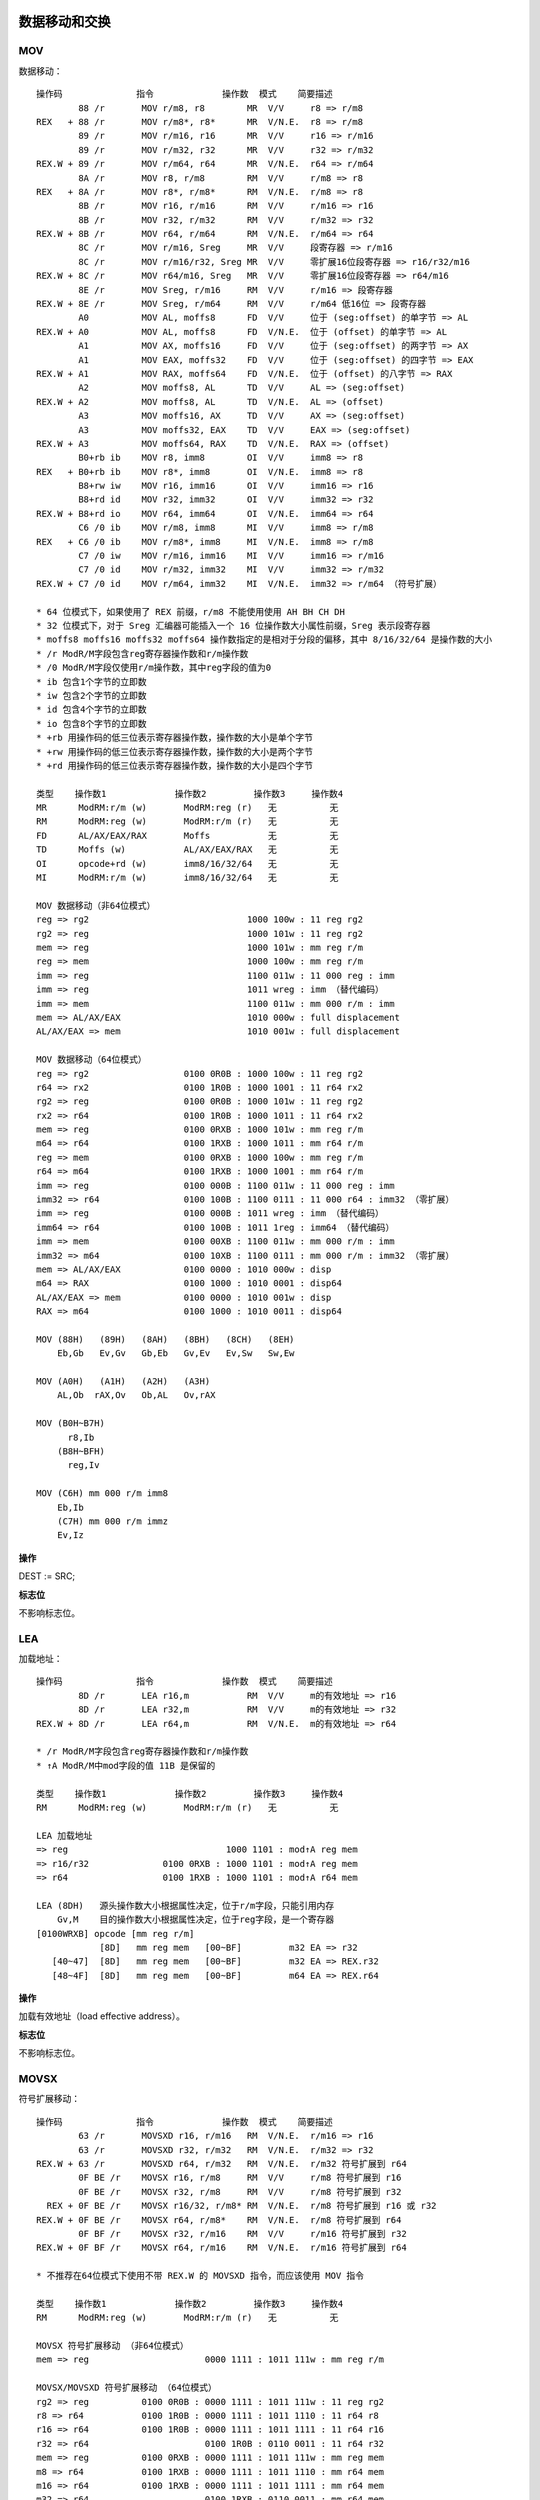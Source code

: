 数据移动和交换
==============

MOV 
----

数据移动： ::

    操作码              指令             操作数  模式    简要描述
            88 /r       MOV r/m8, r8        MR  V/V     r8 => r/m8
    REX   + 88 /r       MOV r/m8*, r8*      MR  V/N.E.  r8 => r/m8
            89 /r       MOV r/m16, r16      MR  V/V     r16 => r/m16
            89 /r       MOV r/m32, r32      MR  V/V     r32 => r/m32
    REX.W + 89 /r       MOV r/m64, r64      MR  V/N.E.  r64 => r/m64
            8A /r       MOV r8, r/m8        RM  V/V     r/m8 => r8
    REX   + 8A /r       MOV r8*, r/m8*      RM  V/N.E.  r/m8 => r8
            8B /r       MOV r16, r/m16      RM  V/V     r/m16 => r16
            8B /r       MOV r32, r/m32      RM  V/V     r/m32 => r32
    REX.W + 8B /r       MOV r64, r/m64      RM  V/N.E.  r/m64 => r64
            8C /r       MOV r/m16, Sreg     MR  V/V     段寄存器 => r/m16
            8C /r       MOV r/m16/r32, Sreg MR  V/V     零扩展16位段寄存器 => r16/r32/m16
    REX.W + 8C /r       MOV r64/m16, Sreg   MR  V/V     零扩展16位段寄存器 => r64/m16
            8E /r       MOV Sreg, r/m16     RM  V/V     r/m16 => 段寄存器
    REX.W + 8E /r       MOV Sreg, r/m64     RM  V/V     r/m64 低16位 => 段寄存器
            A0          MOV AL, moffs8      FD  V/V     位于 (seg:offset) 的单字节 => AL
    REX.W + A0          MOV AL, moffs8      FD  V/N.E.  位于 (offset) 的单字节 => AL
            A1          MOV AX, moffs16     FD  V/V     位于 (seg:offset) 的两字节 => AX
            A1          MOV EAX, moffs32    FD  V/V     位于 (seg:offset) 的四字节 => EAX
    REX.W + A1          MOV RAX, moffs64    FD  V/N.E.  位于 (offset) 的八字节 => RAX
            A2          MOV moffs8, AL      TD  V/V     AL => (seg:offset)
    REX.W + A2          MOV moffs8, AL      TD  V/N.E.  AL => (offset)
            A3          MOV moffs16, AX     TD  V/V     AX => (seg:offset)
            A3          MOV moffs32, EAX    TD  V/V     EAX => (seg:offset)
    REX.W + A3          MOV moffs64, RAX    TD  V/N.E.  RAX => (offset)
            B0+rb ib    MOV r8, imm8        OI  V/V     imm8 => r8
    REX   + B0+rb ib    MOV r8*, imm8       OI  V/N.E.  imm8 => r8
            B8+rw iw    MOV r16, imm16      OI  V/V     imm16 => r16
            B8+rd id    MOV r32, imm32      OI  V/V     imm32 => r32
    REX.W + B8+rd io    MOV r64, imm64      OI  V/N.E.  imm64 => r64
            C6 /0 ib    MOV r/m8, imm8      MI  V/V     imm8 => r/m8
    REX   + C6 /0 ib    MOV r/m8*, imm8     MI  V/N.E.  imm8 => r/m8
            C7 /0 iw    MOV r/m16, imm16    MI  V/V     imm16 => r/m16
            C7 /0 id    MOV r/m32, imm32    MI  V/V     imm32 => r/m32
    REX.W + C7 /0 id    MOV r/m64, imm32    MI  V/N.E.  imm32 => r/m64 （符号扩展）

    * 64 位模式下，如果使用了 REX 前缀，r/m8 不能使用使用 AH BH CH DH
    * 32 位模式下，对于 Sreg 汇编器可能插入一个 16 位操作数大小属性前缀，Sreg 表示段寄存器
    * moffs8 moffs16 moffs32 moffs64 操作数指定的是相对于分段的偏移，其中 8/16/32/64 是操作数的大小
    * /r ModR/M字段包含reg寄存器操作数和r/m操作数
    * /0 ModR/M字段仅使用r/m操作数，其中reg字段的值为0
    * ib 包含1个字节的立即数
    * iw 包含2个字节的立即数
    * id 包含4个字节的立即数
    * io 包含8个字节的立即数
    * +rb 用操作码的低三位表示寄存器操作数，操作数的大小是单个字节
    * +rw 用操作码的低三位表示寄存器操作数，操作数的大小是两个字节
    * +rd 用操作码的低三位表示寄存器操作数，操作数的大小是四个字节

    类型    操作数1             操作数2         操作数3     操作数4
    MR      ModRM:r/m (w)       ModRM:reg (r)   无          无
    RM      ModRM:reg (w)       ModRM:r/m (r)   无          无
    FD      AL/AX/EAX/RAX       Moffs           无          无
    TD      Moffs (w)           AL/AX/EAX/RAX   无          无
    OI      opcode+rd (w)       imm8/16/32/64   无          无
    MI      ModRM:r/m (w)       imm8/16/32/64   无          无

    MOV 数据移动（非64位模式）
    reg => rg2                              1000 100w : 11 reg rg2
    rg2 => reg                              1000 101w : 11 reg rg2
    mem => reg                              1000 101w : mm reg r/m
    reg => mem                              1000 100w : mm reg r/m
    imm => reg                              1100 011w : 11 000 reg : imm
    imm => reg                              1011 wreg : imm （替代编码）
    imm => mem                              1100 011w : mm 000 r/m : imm
    mem => AL/AX/EAX                        1010 000w : full displacement
    AL/AX/EAX => mem                        1010 001w : full displacement

    MOV 数据移动（64位模式）
    reg => rg2                  0100 0R0B : 1000 100w : 11 reg rg2
    r64 => rx2                  0100 1R0B : 1000 1001 : 11 r64 rx2
    rg2 => reg                  0100 0R0B : 1000 101w : 11 reg rg2
    rx2 => r64                  0100 1R0B : 1000 1011 : 11 r64 rx2
    mem => reg                  0100 0RXB : 1000 101w : mm reg r/m
    m64 => r64                  0100 1RXB : 1000 1011 : mm r64 r/m
    reg => mem                  0100 0RXB : 1000 100w : mm reg r/m
    r64 => m64                  0100 1RXB : 1000 1001 : mm r64 r/m
    imm => reg                  0100 000B : 1100 011w : 11 000 reg : imm
    imm32 => r64                0100 100B : 1100 0111 : 11 000 r64 : imm32 （零扩展）
    imm => reg                  0100 000B : 1011 wreg : imm （替代编码）
    imm64 => r64                0100 100B : 1011 1reg : imm64 （替代编码）
    imm => mem                  0100 00XB : 1100 011w : mm 000 r/m : imm
    imm32 => m64                0100 10XB : 1100 0111 : mm 000 r/m : imm32 （零扩展）
    mem => AL/AX/EAX            0100 0000 : 1010 000w : disp
    m64 => RAX                  0100 1000 : 1010 0001 : disp64
    AL/AX/EAX => mem            0100 0000 : 1010 001w : disp
    RAX => m64                  0100 1000 : 1010 0011 : disp64

    MOV (88H)   (89H)   (8AH)   (8BH)   (8CH)   (8EH)
        Eb,Gb   Ev,Gv   Gb,Eb   Gv,Ev   Ev,Sw   Sw,Ew

    MOV (A0H)   (A1H)   (A2H)   (A3H)
        AL,Ob  rAX,Ov   Ob,AL   Ov,rAX

    MOV (B0H~B7H)
          r8,Ib
        (B8H~BFH)
          reg,Iv

    MOV (C6H) mm 000 r/m imm8
        Eb,Ib
        (C7H) mm 000 r/m immz
        Ev,Iz

**操作**

DEST := SRC;

**标志位**

不影响标志位。

LEA
-----

加载地址： ::

    操作码              指令             操作数  模式    简要描述
            8D /r       LEA r16,m           RM  V/V     m的有效地址 => r16
            8D /r       LEA r32,m           RM  V/V     m的有效地址 => r32
    REX.W + 8D /r       LEA r64,m           RM  V/N.E.  m的有效地址 => r64

    * /r ModR/M字段包含reg寄存器操作数和r/m操作数
    * ↑A ModR/M中mod字段的值 11B 是保留的

    类型    操作数1             操作数2         操作数3     操作数4
    RM      ModRM:reg (w)       ModRM:r/m (r)   无          无

    LEA 加载地址
    => reg                              1000 1101 : mod↑A reg mem
    => r16/r32              0100 0RXB : 1000 1101 : mod↑A reg mem
    => r64                  0100 1RXB : 1000 1101 : mod↑A r64 mem

    LEA (8DH)   源头操作数大小根据属性决定，位于r/m字段，只能引用内存
        Gv,M    目的操作数大小根据属性决定，位于reg字段，是一个寄存器
    [0100WRXB] opcode [mm reg r/m]
                [8D]   mm reg mem   [00~BF]         m32 EA => r32
       [40~47]  [8D]   mm reg mem   [00~BF]         m32 EA => REX.r32
       [48~4F]  [8D]   mm reg mem   [00~BF]         m64 EA => REX.r64

**操作**

加载有效地址（load effective address）。

**标志位**

不影响标志位。

MOVSX
-------

符号扩展移动： ::

    操作码              指令             操作数  模式    简要描述
            63 /r       MOVSXD r16, r/m16   RM  V/N.E.  r/m16 => r16
            63 /r       MOVSXD r32, r/m32   RM  V/N.E.  r/m32 => r32
    REX.W + 63 /r       MOVSXD r64, r/m32   RM  V/N.E.  r/m32 符号扩展到 r64
            0F BE /r    MOVSX r16, r/m8     RM  V/V     r/m8 符号扩展到 r16
            0F BE /r    MOVSX r32, r/m8     RM  V/V     r/m8 符号扩展到 r32
      REX + 0F BE /r    MOVSX r16/32, r/m8* RM  V/N.E.  r/m8 符号扩展到 r16 或 r32
    REX.W + 0F BE /r    MOVSX r64, r/m8*    RM  V/N.E.  r/m8 符号扩展到 r64
            0F BF /r    MOVSX r32, r/m16    RM  V/V     r/m16 符号扩展到 r32
    REX.W + 0F BF /r    MOVSX r64, r/m16    RM  V/N.E.  r/m16 符号扩展到 r64

    * 不推荐在64位模式下使用不带 REX.W 的 MOVSXD 指令，而应该使用 MOV 指令

    类型    操作数1             操作数2         操作数3     操作数4
    RM      ModRM:reg (w)       ModRM:r/m (r)   无          无

    MOVSX 符号扩展移动 （非64位模式）
    mem => reg                      0000 1111 : 1011 111w : mm reg r/m

    MOVSX/MOVSXD 符号扩展移动 （64位模式）
    rg2 => reg          0100 0R0B : 0000 1111 : 1011 111w : 11 reg rg2
    r8 => r64           0100 1R0B : 0000 1111 : 1011 1110 : 11 r64 r8
    r16 => r64          0100 1R0B : 0000 1111 : 1011 1111 : 11 r64 r16
    r32 => r64                      0100 1R0B : 0110 0011 : 11 r64 r32
    mem => reg          0100 0RXB : 0000 1111 : 1011 111w : mm reg mem
    m8 => r64           0100 1RXB : 0000 1111 : 1011 1110 : mm r64 mem
    m16 => r64          0100 1RXB : 0000 1111 : 1011 1111 : mm r64 mem
    m32 => r64                      0100 1RXB : 0110 0011 : mm r64 mem

    MOVSXD↑o64 (63H)
               Gv,Ev

    MOVSX (BEH)   (BFH)
          Ev,Eb   Gv,Ew

**操作**

DEST := SignExtend(SRC);

**标志位**

不影响标志位。

MOVZX
-------

零扩展移动： ::

    操作码              指令             操作数  模式    简要描述
            0F B6 /r    MOVZX r16, r/m8     RM  V/V     r/m8 零扩展到 r16
            0F B6 /r    MOVZX r32, r/m8     RM  V/V     r/m8 零扩展到 r32
      REX + 0F B6 /r    MOVZX r16/32, r/m8* RM  V/N.E.  r/m8 零扩展到 r16 或 r32
    REX.W + 0F B6 /r    MOVZX r64, r/m8*    RM  V/N.E.  r/m8 零扩展到 r64
            0F B7 /r    MOVZX r32, r/m16    RM  V/V     r/m16 零扩展到 r32
    REX.W + 0F B7 /r    MOVZX r64, r/m16    RM  V/N.E.  r/m16 零扩展到 r64

    类型    操作数1             操作数2         操作数3     操作数4
    RM      ModRM:reg (w)       ModRM:r/m (r)   无          无

    MOVZX 零扩展移动 （非64位模式）
    rg2 => reg                      0000 1111 : 1011 011w : 11 reg rg2
    mem => reg                      0000 1111 : 1011 011w : mm reg r/m

    MOVZX 零扩展移动 （64位模式）
    rg2 => reg          0100 0R0B : 0000 1111 : 1011 011w : 11 reg rg2
    mem => reg          0100 0RXB : 0000 1111 : 1011 011w : mm reg mem
    r32 => r64          0100 1R0B : 0000 1111 : 1011 0111 : 11 r64 r32
    m32 => r64          0100 1RXB : 0000 1111 : 1011 0111 : mm r64 mem

    MOVZX (B6H)   (B7H)
          Gv,Eb   Gv,Ew

**操作**

DEST := ZeroExtend(SRC);

**标志位**

不影响标志位。

MOVBE
------

交换字节后移动： ::

    操作码              指令             操作数  模式    简要描述
            0F 38 F0 /r MOVBE r16, m16      RM  V/V     m16反转字节 => r16
            0F 38 F0 /r MOVBE r32, m32      RM  V/V     m32反转字节 => r32
    REX.W + 0F 38 F0 /r MOVBE r64, m64      RM  V/N.E.  m64反转字节 => r64
            0F 38 F1 /r MOVBE m16, r16      MR  V/V     r16反转字节 => m16
            0F 38 F1 /r MOVBE m32, r32      MR  V/V     r32反转字节 => m32
    REX.W + 0F 38 F1 /r MOVBE m64, r64      MR  V/N.E.  r64反转字节 => m64

    类型    操作数1             操作数2         操作数3     操作数4
    RM      ModRM:reg (w)       ModRM:r/m (r)   无          无
    MR      ModRM:r/m (w)       ModRM:reg (r)   无          无

    MOVBE 反转字节后移动 （非64位模式）
    mem => reg                      0000 1111 : 0011 1000 : 1111 0000 : mod reg r/m
    reg => mem                      0000 1111 : 0011 1000 : 1111 0001 : mod reg r/m

    MOVBE 反转字节后移动 （64位模式）
    mem => reg          0100 0RXB : 0000 1111 : 0011 1000 : 1111 0000 : mod reg r/m
    m64 => r64          0100 1RXB : 0000 1111 : 0011 1000 : 1111 0000 : mod reg r/m
    reg => mem          0100 0RXB : 0000 1111 : 0011 1000 : 1111 0001 : mod reg r/m
    r64 => m64          0100 1RXB : 0000 1111 : 0011 1000 : 1111 0001 : mod reg r/m

    MOVBE   (F0H)   (F1H)
            Gy,My   My,Gy
        66  Gw,Mw   Mw,Gw

**标志位**

不影响标志位。

XCHG 
-----

数据交换： ::

    操作码              指令             操作数  模式    简要描述
            86 /r       XCHG r/m8, r8       MR  V/V     交换 r8 和 r/m8
      REX + 86 /r       XCHG r/m8*, r8*     MR  V/N.E.  交换 r8 和 r/m8
            86 /r       XCHG r8, r/m8       RM  V/V     交换 r/m8 和 r8
      REX + 86 /r       XCHG r8*, r/m8*     RM  V/N.E.  交换 r/m8 和 r8
            87 /r       XCHG r/m16, r16     MR  V/V     交换 r16 和 r/m16
            87 /r       XCHG r16, r/m16     RM  V/V     交换 r/m16 和 r16
            87 /r       XCHG r/m32, r32     MR  V/V     交换 r32 和 r/m32
    REX.W + 87 /r       XCHG r/m64, r64     MR  V/N.E.  交换 r64 和 r/m64
            87 /r       XCHG r32, r/m32     RM  V/V     交换 r/m32 和 r32
    REX.W + 87 /r       XCHG r64, r/m64     RM  V/N.E.  交换 r/m64 和 r64
            90+rw       XCHG AX, r16        O   V/V     交换 r16 和 AX
            90+rw       XCHG r16, AX        O   V/V     交换 AX 和 r16
            90+rd       XCHG EAX, r32       O   V/V     交换 r32 和 EAX
    REX.W + 90+rd       XCHG RAX, r64       O   V/N.E.  交换 r64 和 RAX
            90+rd       XCHG r32, EAX       O   V/V     交换 EAX 和 r32
    REX.W + 90+rd       XCHG r64, RAX       O   V/N.E.  交换 RAX 和 r64

    类型    操作数1             操作数2         操作数3     操作数4
    O       AX/EAX/RAX (r,w)    opcode+rd (r,w)  无         无
    O       opcode+rd (r,w)     AX/EAX/RAX (r,w) 无         无
    MR      ModRM:r/m (r,w)     ModRM:reg (r)    无         无
    RM      ModRM:reg (w)       ModRM:r/m (r)    无         无

    XCHG 交换数据
    reg <-> rg2         1000 011w : 11 reg rg2
    mem <-> reg         1000 011w : mm reg mem
    AX/EAX <-> reg      1001 0reg

    XCHG (86H)   (87H)
         Eb,Gb   Ev,Gv

    XCHG (90H)   (91H)   (92H)   (93H)   (94H)   (95H)   (96H)   (97H)
         r8,rAX  rCX/r9  rDX/r10 rBX/r11 rSP/r12 rBP/r13 rSI/r14 rDI/r15

**操作**

该指令的操作如下： ::

    TEMP := DEST;
    DEST := SRC;
    SRC := TEMP;

**标志位**

不影响标志位。

XADD
------

交换并相加： ::

    操作码              指令             操作数  模式    简要描述
            0F C0 /r    XADD r/m8, r8       MR  V/V     交换 r8 和 r/m8，将求和加载到 r/m8
      REX + 0F C0 /r    XADD r/m8*, r8*     MR  V/N.E.  交换 r8 和 r/m8，将求和加载到 r/m8
            0F C1 /r    XADD r/m16, r16     MR  V/V     交换 r16 和 r/m16，将求和加载到 r/m16
            0F C1 /r    XADD r/m32, r32     MR  V/V     交换 r32 和 r/m32，将求和加载到 r/m32
    REX.W + 0F C1 /r    XADD r/m64, r64     MR  V/N.E.  交换 r64 和 r/m64，将求和加载到 r/m64

    类型    操作数1             操作数2         操作数3     操作数4
    MR      ModRM:r/m (r,w)     ModRM:reg (r,w)  无         无

    XADD 交换求和 （非64位模式）
    rg2 => reg                      0000 1111 : 1100 000w : 11 rg2 reg
    reg => mem                      0000 1111 : 1100 000w : mm reg r/m

    XADD 交换求和 （64位模式）
    rg2 => reg          0100 0R0B : 0000 1111 : 1100 000w : 11 rg2 reg
    rb2 => r8           0100 0R0B : 0000 1111 : 1100 0000 : 11 rb2 r8
    rx2 => r64          0100 0R0B : 0000 1111 : 1100 0001 : 11 rx2 r64
    reg => mem          0100 0RXB : 0000 1111 : 1100 000w : mm reg r/m
    r8 => m8            0100 1RXB : 0000 1111 : 1100 0000 : mm r8  r/m
    r64 => m64          0100 1RXB : 0000 1111 : 1100 0001 : mm r64 r/m

    XADD (C0H)  (C1H)
         Eb,Gb  Ev,Gv

**操作**

该指令的操作如下： ::

    TEMP := SRC + DEST;
    SRC := DEST;
    DEST := TEMP;

**标志位**

根据结果会设置 CF PF AF SF ZF OF 标志位。

BSWAP
------

字节交换： ::

    操作码              指令             操作数  模式    简要描述
            0F C8+rd    BSWAP r32           O   V*/V    r32反转字节
    REX.W + 0F C8+rd    BSWAP r64           O   V/N.E.  r64反转字节

    * BSWAP 在 Intel486 系列之前的处理器不支持

    类型    操作数1             操作数2         操作数3     操作数4
    O       opcode+rd (r,w)     无              无          无

    BSWAP 反转字节
                0000 1111 : 1100 1reg
    0100 100B : 0000 1111 : 1100 1r64

    BSWAP (C8H)               (C9H)               (CAH)               (CBH)
          RAX/EAX/R8/R8D      RCX/ECX/R9/R9D      RDX/EDX/R10/R10D    RBX/EBX/R11/R11D
          (CCH)               (CDH)               (CEH)               (CFH)
          RSP/ESP/R12/R12D    RBP/EBP/R13/R13D    RSI/ESI/R14/R14D    RDI/EDI/R15/R15D

**标志位**

不影响标志位。

CMPXCHG
--------

比较交换： ::

    操作码              指令             操作数  模式    简要描述
            0F B0 /r    CMPXCHG r/m8, r8    MR  V/V*    比较 AL r/m8，相等置 ZF r8 => r/m8，否则清 ZF r/m8 => AL
      REX + 0F B0 /r    CMPXCHG r/m8*, r8   MR  V/N.E.  比较 AL r/m8，相等置 ZF r8 => /m8，否则清 ZF r/m8 => AL
            0F B1 /r    CMPXCHG r/m16, r16  MR  V/V*    比较 AX r/m16，相等置 ZF r16 => r/m16，否则清 ZF r/m16 => AX
            0F B1 /r    CMPXCHG r/m32, r32  MR  V/V*    比较 EAX r/m32，相等置 ZF r32 => r/m32，否则清 ZF r/m32 => EAX
    REX.W + 0F B1 /r    CMPXCHG r/m64, r64  MR  V/N.E.  比较 RAX r/m64，相等置 ZF r64 => r/m64，否则清 ZF r/m64 => RAX
            0F C7 /1    CMPXCHG8B m64       M   V/V*    比较 EDX:EAX m64，相等置 ZF ECX:EBX => m64，否则清 ZF m64 => EDX:EAX
    REX.W + 0F C7 /1    CMPXCHG16B m128     M   V/N.E.  比较 RDX:RAX m128，相等置 ZF RCX:RBX => m128，否则清 ZF m128 => RDX:RAX

    * CMPXCHG 在 Intel486 系列以前的处理器上不支持
    * CMPXCHG8B/CMPXCHG16B 在 Pentium 系列以前的处理器上不支持

    类型    操作数1             操作数2         操作数3     操作数4
    MR      ModRM:r/m (r,w)     ModRM:reg (r)   无          无
    M       ModRM:r/m (r,w)     无              无          无

    CMPXCHG 比较后交换 （非64位模式）
    reg rg2                     0000 1111 : 1011 000w : 11 rg2 reg
    mem reg                     0000 1111 : 1011 000w : mm reg mem

    CMPXCHG 比较后交换 （64位模式）
    reg rg2                     0000 1111 : 1011 000w : 11 rg2 reg
    r8  rb2         0100 000B : 0000 1111 : 1011 0000 : 11 rb2 r8
    r64 rx2         0100 100B : 0000 1111 : 1011 0001 : 11 rx2 r64
    mem reg                     0000 1111 : 1011 000w : mm reg r/m
    m8  r8          0100 00XB : 0000 1111 : 1011 0000 : mm r8  m8
    m64 r64         0100 10XB : 0000 1111 : 1011 0001 : mm r64 m64
    EDX:EAX m64                 0000 1111 : 1100 0111 : mm 001 m64
    RDX:RAX m128    0100 10XB : 0000 1111 : 1100 0111 : mm 001 m128

    CMPXCHG (B0H)   (B1H)
            Eb,Gb   Ev,Gv

    CMPXCHG8B (C7H) mm 001 mem
               Mq

    CMPXCHG16B (C7H) mm 001 mem
                Mdq

**标志位**

根据比较结果会设置 ZF CF PF AF SF OF 标志位。

CBW
-----

字节到字： ::

    操作码              指令             操作数  模式    简要描述
            98          CBW                 ZO  V/V     AL 符号扩展到 AX
            98          CWDE                ZO  V/V     AX 符号扩展到 EAX
    REX.W + 98          CDQE                ZO  V/N.E.  EAX 符号扩展到 RAX

    类型    操作数1             操作数2         操作数3     操作数4
    ZO      无                  无              无          无

    CBW 单字节符号扩展到双字节
                    1001 1000
    CWDE 双字节符号扩展到四字节
                    1001 1000
    CDQE EAX符号扩展到RAX
        0100 1000 : 1001 1000

    CBW/CWDE/CDQE (98H)
                   Ap

**操作**

该指令对应的操作： ::

    if OperandSize = 16 **CBW** {
        AX := SignExtend(AL)
    } else if OperandSize = 32 **CWDE** {
        EAX := SignExtend(AX)
    } else 64-bit Mode OperandSize = 64 **CDQE** {
        RAX := SignExtend(EAX)
    }

**标志位**

不影响标志位。

CWD
-----

字到双字： ::

    操作码              指令             操作数  模式    简要描述
            99          CWD                 ZO  V/V     AX 符号扩展到 DX:AX
            99          CDQ                 ZO  V/V     EAX 符号扩展到 EDX:EAX
    REX.W + 99          CQO                 ZO  V/N.E.  RAX 符号扩展到 RDX:RAX

    类型    操作数1             操作数2         操作数3     操作数4
    ZO      无                  无              无          无

    CWD 双字节符号扩展到四字节
                    1001 1001
    CDQ 四字节符号扩展到八字节
                    1001 1001
    CQO RAX符号扩展到RDX:RAX
        0100 1000 : 1001 1001

    CWD/CDQ/CQO (98H)
                 Ap

**操作**

该指令对应的操作： ::

    if OperandSize = 16 **CWD** {
        DX := SignExtend(AX)
    } else if OperandSize = 32 **CDQ** {
        EDX := SignExtend(EAX)
    } else if 64-bit Mode and OperandSize = 64 **CQO** {
        RDX := SignExtend(RAX)
    }

**标志位**

不影响标志位。

栈操作指令
==========

PUSH
-----

入栈： ::

    操作码              指令             操作数  模式    简要描述
    FF /6               PUSH r/m16          M   V/V     r/m16 => stack
    FF /6               PUSH r/m32          M   N.E./V  r/m32 => stack
    FF /6               PUSH r/m64          M   V/N.E.  r/m64 => stack
    50+rw               PUSH r16            O   V/V     r16 => stack
    50+rd               PUSH r32            O   N.E./V  r32 => stack
    50+rd               PUSH r64            O   V/N.E.  r64 => stack
    6A ib               PUSH imm8           I   V/V     imm8 => stack
    68 iw               PUSH imm16          I   V/V     imm16 => stack
    68 id               PUSH imm32          I   V/V     imm32 => stack
    9C                  PUSHF               ZO  V/V     EFLAGS低16位 => stack
    9C                  PUSHFD              ZO  N.E./V  EFLAGS => stack
    9C                  PUSHFQ              ZO  V/N.E.  RFLAGS => stack

    * /6 ModR/M字段仅使用r/m操作数，其中reg字段的值为6
    * +rw 用操作码的低三位表示寄存器操作数，操作数的大小是两个字节
    * +rd 用操作码的低三位表示寄存器操作数，操作数的大小是四个字节
    * ib 包含1个字节的立即数
    * iw 包含2个字节的立即数
    * id 包含4个字节的立即数

    类型    操作数1             操作数2         操作数3     操作数4
    M       ModRM:r/m (r)       无              无          无
    O       opcode+rd (r)       无              无          无
    I       imm8/16/32          无              无          无
    ZO      无                  无              无          无

    PUSH 入栈（非64位模式）
    reg => stack                                1111 1111 : 11 110 reg
    reg => stack                                0101 0reg（替代编码）
    mem => stack                                1111 1111 : mm 110 r/m
    imm => stack                                0110 10s0 : imm
    EFLAGS => stack                             1001 1100

    PUSH 入栈（64位模式）
    r16 => stack        0110 0110 : 0100 000B : 1111 1111 : 11 110 r16
    r64 => stack                    0100 W00B : 1111 1111 : 11 110 r64
    r16 => stack        0110 0110 : 0100 000B : 0101 0r16（替代编码）
    r64 => stack                    0100 W00B : 0101 0r64（替代编码）
    m16 => stack        0110 0110 : 0100 000B : 1111 1111 : mm 110 r/m
    m64 => stack                    0100 W00B : 1111 1111 : mm 110 r/m
    imm8 => stack                               0110 1010 : imm8
    imm16 => stack                  0110 0110 : 0110 1000 : imm16
    imm64 => stack                              0110 1000 : imm64
    EFLAGS => stack                             1001 1100

    PUSH (50H) rAx/r8   源头操作数大小根据属性决定，不使用ModR/M字段，规定为ax/eax/rax/r8寄存器
    [0100WRXB] opcode
                [50]                    eax => stack
                [57]                    edi => stack
       [40/48]  [50]                    rax => stack
       [41/49]  [50]                    r8  => stack
       [40/48]  [57]                    rdi => stack
       [41/49]  [57]                    r15 => stack

    PUSH (68H) Iz   源头操作数大小根据属性决定，是两个字节（16位）或四个字节（32/64位），位于立即数字段
    [0100WRXB] opcode
                [68]  [imm32/imm64]     imm => stack
          [66]  [68]  [imm16]           imm16 => stack

    PUSH (6AH) Ib   源头操作数大小是字节，位于立即数字段
    [0100WRXB] opcode
                [6A]  [imm8]            imm8 => stack
    
    PUSHF (9CH) Fv  源头操作数大小根据属性决定，操作数是 EFLAGS/RFLAGS 寄存器
    [0100WRXB] opcode
                [9C]                    eflags => stack

    PUSH (FFH) Ev   源头操作数大小根据属性决定，位于r/m字段，是寄存器或内存数据
    [0100WRXB] opcode [mm reg r/m]
                [FF]   mm 110 mem   [30~37|70~77|B0~B7]     m32 => stack
       [40/48]  [FF]   mm 110 m64   [30~37|70~77|B0~B7]     m64 => stack
       [41/49]  [FF]   mm 110 m64   [30~37|70~77|B0~B7]     m64 => stack

**操作**

减少栈指针，并将源操作数存入栈顶。

**标志位**

不影响标志位。

POP
----

出栈： ::

    操作码              指令             操作数  模式    简要描述
    8F /0               POP r/m16           M   V/V     stack => m16
    8F /0               POP r/m32           M   N.E./V  stack => m32
    8F /0               POP r/m64           M   V/N.E.  stack => m64
    58+rw               POP r16             O   V/V     stack => r16
    58+rd               POP r32             O   N.E./V  stack => r32
    58+rd               POP r64             O   V/N.E.  stack => r64
    9D                  POPF                ZO  V/V     stack => EFLAGS低16位
    9D                  POPFD               ZO  N.E./V  stack => EFLAGS
    9D                  POPFQ               ZO  V/N.E.  stack => 零扩展到RFLAGS

    类型    操作数1             操作数2         操作数3     操作数4
    M       ModRM:r/m (w)       无              无          无
    O       opcode+rd (w)       无              无          无
    ZO      无                  无              无          无

    POP 出栈（非64位模式）
    stack => reg                                    1000 1111 : 11 000 reg
    stack => reg                                    0101 1reg （替代编码）
    stack => mem                                    1000 1111 : mm 000 r/m
    stack => EFLAGS                                 1001 1101

    POP 出栈（64位模式）
    stack => r16            0110 0110 : 0100 000B : 1000 1111 : 11 000 r16
    stack => r64                        0100 W00B : 1000 1111 : 11 000 r64
    stack => r16            0110 0110 : 0100 000B : 0101 1r16 （替代编码）
    stack => r64                        0100 W00B : 0101 1r64 （替代编码）
    stack => m64                        0100 W0XB : 1000 1111 : mm 000 r/m
    stack => m16            0110 0110 : 0100 00XB : 1000 1111 : mm 000 r/m
    stack => FLAGS                      0110 0110 : 1001 1101
    stack => RFLAGS                     0100 1000 : 1001 1101

    POP (58H) rAX/r8    目的操作数大小根据属性决定，不使用ModR/M字段，规定为ax/eax/rax/r8寄存器
    [0100WRXB] opcode
                [58]                    stack => eax
                [5F]                    stack => edi
       [40/48]  [58]                    stack => rax
       [41/49]  [58]                    stack => r8
       [40/48]  [5F]                    stack => rdi
       [41/49]  [5F]                    stack => r15

    POPF (9DH) Fv  目的操作数大小根据属性决定，操作数是 EFLAGS/RFLAGS 寄存器
    [0100WRXB] opcode
                [9D]                    stack => eflags
          [66]  [9D]                    stack => flags
          [48]  [9D]                    stack => rflags

    POP (8FH) Ev   目的操作数大小根据属性决定，位于r/m字段，是寄存器或内存数据
    [0100WRXB] opcode [mm reg r/m]
                [8F]   mm 000 mem   [00~07|40~47|80~87]     stack => m32
       [40~43]  [8F]   mm 000 m64   [00~07|40~47|80~87]     stack => m64
       [48~4B]  [8F]   mm 000 m64   [00~07|40~47|80~87]     stack => m64

**操作**

加载栈顶值到目的操作数，并增加栈指针。

**标志位**

POPF/POPFD 对 EFLAGS 寄存器的影响： ::

    模式    操作数大小  CPL IOPL 21  20  19 18 17 16 14 13:12 11 10 09 08 07 06 04 02 00
                                ID VIP VIF AC VM RF NT  IOPL OF DF IF TF SF ZF AF PF CF
    保护模式，   16      0  0-3   N  N  N   N  N  0   S   S   S  S  S  S  S  S  S  S  S
    兼容模式，   16    1-3  <CPL  N  N  N   N  N  0   S   N   S  S  N  S  S  S  S  S  S
    64位模式     16    1-3 >=CPL  N  N  N   N  N  0   S   N   S  S  S  S  S  S  S  S  S
    (CR0.PE=1   32,64   0  0-3   S  N  N   S  N  0   S   S   S  S  S  S  S  S  S  S  S
    EFLAGS.VM   32,64 1-3  <CPL  S  N  N   S  N  0   S   N   S  S  N  S  S  S  S  S  S
    =0)         32,64 1-3 >=CPL  S  N  N   S  N  0   S   N   S  S  S  S  S  S  S  S  S

    * S - 用栈值更新
    * N - 值不变
    * 0 - 值被清0

段寄存器指令
============

LDS 用DS加载长指针
------------------

LES 用ES加载长指针
------------------

LFS 用FS加载长指针
------------------

LGS 用GS加载长指针
------------------

LSS 用SS加载长指针
------------------
